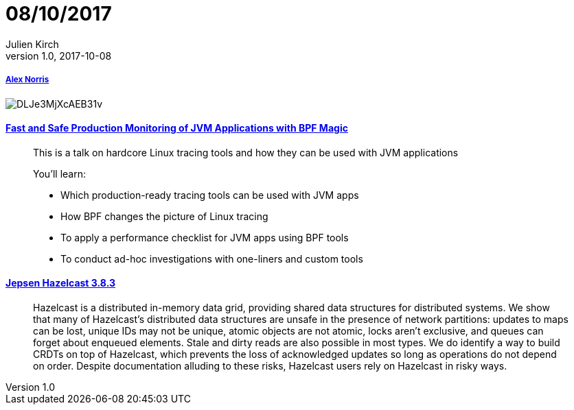 = 08/10/2017
Julien Kirch
v1.0, 2017-10-08
:article_lang: en

===== link:https://twitter.com/dorrismccomics/status/914899194284036096/photo/1[Alex Norris]

image::DLJe3MjXcAEB31v.jpg[]

==== link:https://www.dropbox.com/s/wqt51k73k0t6kzb/JVM-BPF.pptx?dl=0[Fast and Safe Production Monitoring of JVM Applications with BPF Magic]

[quote]
____
This is a talk on hardcore Linux tracing tools and how they can be used with JVM applications

You’ll learn:

* Which production-ready tracing tools can be used with JVM apps 
* How BPF changes the picture of Linux tracing 
* To apply a performance checklist for JVM apps using BPF tools 
* To conduct ad-hoc investigations with one-liners and custom tools
____

==== link:https://jepsen.io/analyses/hazelcast-3-8-3[Jepsen Hazelcast 3.8.3]

[quote]
____
Hazelcast is a distributed in-memory data grid, providing shared data structures for distributed systems. We show that many of Hazelcast’s distributed data structures are unsafe in the presence of network partitions: updates to maps can be lost, unique IDs may not be unique, atomic objects are not atomic, locks aren’t exclusive, and queues can forget about enqueued elements. Stale and dirty reads are also possible in most types. We do identify a way to build CRDTs on top of Hazelcast, which prevents the loss of acknowledged updates so long as operations do not depend on order. Despite documentation alluding to these risks, Hazelcast users rely on Hazelcast in risky ways.
____